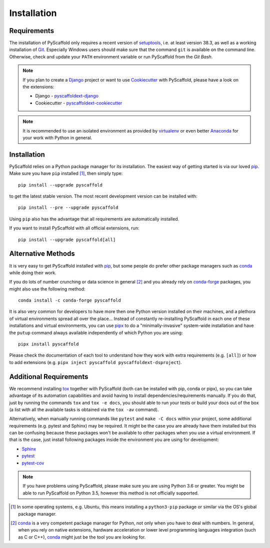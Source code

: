 ============
Installation
============

Requirements
============

The installation of PyScaffold only requires a recent version of `setuptools`_,
i.e. at least version 38.3, as well as a working installation of `Git`_.
Especially Windows users should make sure that the command ``git`` is available on
the command line. Otherwise, check and update your ``PATH`` environment
variable or run PyScaffold from the *Git Bash*.

.. note::

    If you plan to create a `Django`_ project or want to use
    `Cookiecutter`_ with PyScaffold, please have a look on the extensions:

    * Django - `pyscaffoldext-django`_
    * Cookiecutter - `pyscaffoldext-cookiecutter`_

.. note::

    It is recommended to use an isolated environment as provided by `virtualenv`_
    or even better `Anaconda`_ for your work with Python in general.

Installation
============

PyScaffold relies on a Python package manager for its installation.
The easiest way of getting started is via our loved `pip`_.
Make sure you have ``pip`` installed [#inst1]_, then simply type::

    pip install --upgrade pyscaffold

to get the latest stable version. The most recent development version can be
installed with::

    pip install --pre --upgrade pyscaffold

Using ``pip`` also has the advantage that all requirements are automatically
installed.

If you want to install PyScaffold with all official extensions, run::

    pip install --upgrade pyscaffold[all]


Alternative Methods
===================

It is very easy to get PyScaffold installed with `pip`_, but some people do
prefer other package managers such as `conda`_ while doing their work.

If you do lots of number crunching or data science in general [#inst2]_ and you already
rely on `conda-forge`_ packages, you might also use the following method::

    conda install -c conda-forge pyscaffold

It is also very common for developers to have more then one Python version
installed on their machines, and a plethora of virtual environments spread all
over the place… Instead of constantly re-installing PyScaffold in each one of
these installations and virtual environments, you can use `pipx`_ to do a
"minimally-invasive" system-wide installation and have the ``putup`` command
always available independently of which Python you are using::

    pipx install pyscaffold

Please check the documentation of each tool to understand how they work with
extra requirements (e.g. ``[all]``) or how to add extensions (e.g. ``pipx
inject pyscaffold pyscaffoldext-dsproject``).


Additional Requirements
=======================

We recommend installing `tox`_ together with PyScaffold (both can be installed
with pip, conda or pipx), so you can take advantage of its automation
capabilities and avoid having to install dependencies/requirements manually.
If you do that, just by running the commands ``tox`` and ``tox -e docs``, you
should able to run your tests or build your docs out of the box (a list with
all the available tasks is obtained via the ``tox -av`` command).

Alternatively, when manually running commands like ``pytest`` and ``make -C
docs`` within your project, some additional requirements (e.g. pytest and Sphinx)
may be required. It might be the case you are already have them installed but
this can be confusing because these packages won't be available to other
packages when you use a virtual environment. If that is the case,
just install following packages inside the environment you are using for
development:

* `Sphinx <http://sphinx-doc.org/>`_
* `pytest <http://pytest.org/>`_
* `pytest-cov <https://pypi.python.org/pypi/pytest-cov>`_


.. note::

    If you have problems using PyScaffold, please make sure you are using
    Python 3.6 or greater. You might be able to run PyScaffold on Python 3.5,
    however this method is not officially supported.


.. [#inst1] In some operating systems, e.g. Ubuntu, this means installing a
   ``python3-pip`` package or similar via the OS's global package manager.

.. [#inst2] `conda`_ is a very competent package manager for Python, not only when you
   have to deal with numbers. In general, when you rely on native extensions,
   hardware acceleration or lower level programming languages integration (such
   as C or C++), `conda`_ might just be the tool you are looking for.

.. _setuptools: https://pypi.python.org/pypi/setuptools/
.. _tox: https://tox.readthedocs.org/
.. _Git: https://git-scm.com/
.. _virtualenv: https://virtualenv.readthedocs.org/
.. _pip: https://pip.pypa.io/en/stable/
.. _Anaconda: https://www.anaconda.com/download/
.. _conda-forge: https://anaconda.org/conda-forge/pyscaffold
.. _conda: https://conda.io
.. _pipx: https://pipxproject.github.io/pipx/
.. _pyscaffoldext-django: https://github.com/pyscaffold/pyscaffoldext-django
.. _pyscaffoldext-cookiecutter: https://github.com/pyscaffold/pyscaffoldext-cookiecutter
.. _Django: https://pypi.python.org/pypi/Django/
.. _Cookiecutter: https://cookiecutter.readthedocs.org/
